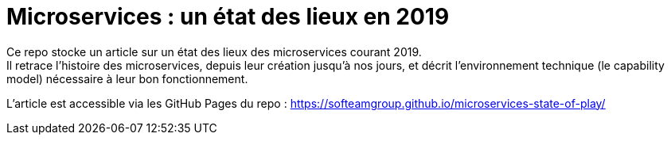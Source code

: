 = Microservices : un état des lieux en 2019

Ce repo stocke un article sur un état des lieux des microservices courant 2019. +
Il retrace l'histoire des microservices, depuis leur création jusqu'à nos jours, et décrit l'environnement technique (le capability model) nécessaire à leur bon fonctionnement.

L'article est accessible via les GitHub Pages du repo :
https://softeamgroup.github.io/microservices-state-of-play/

